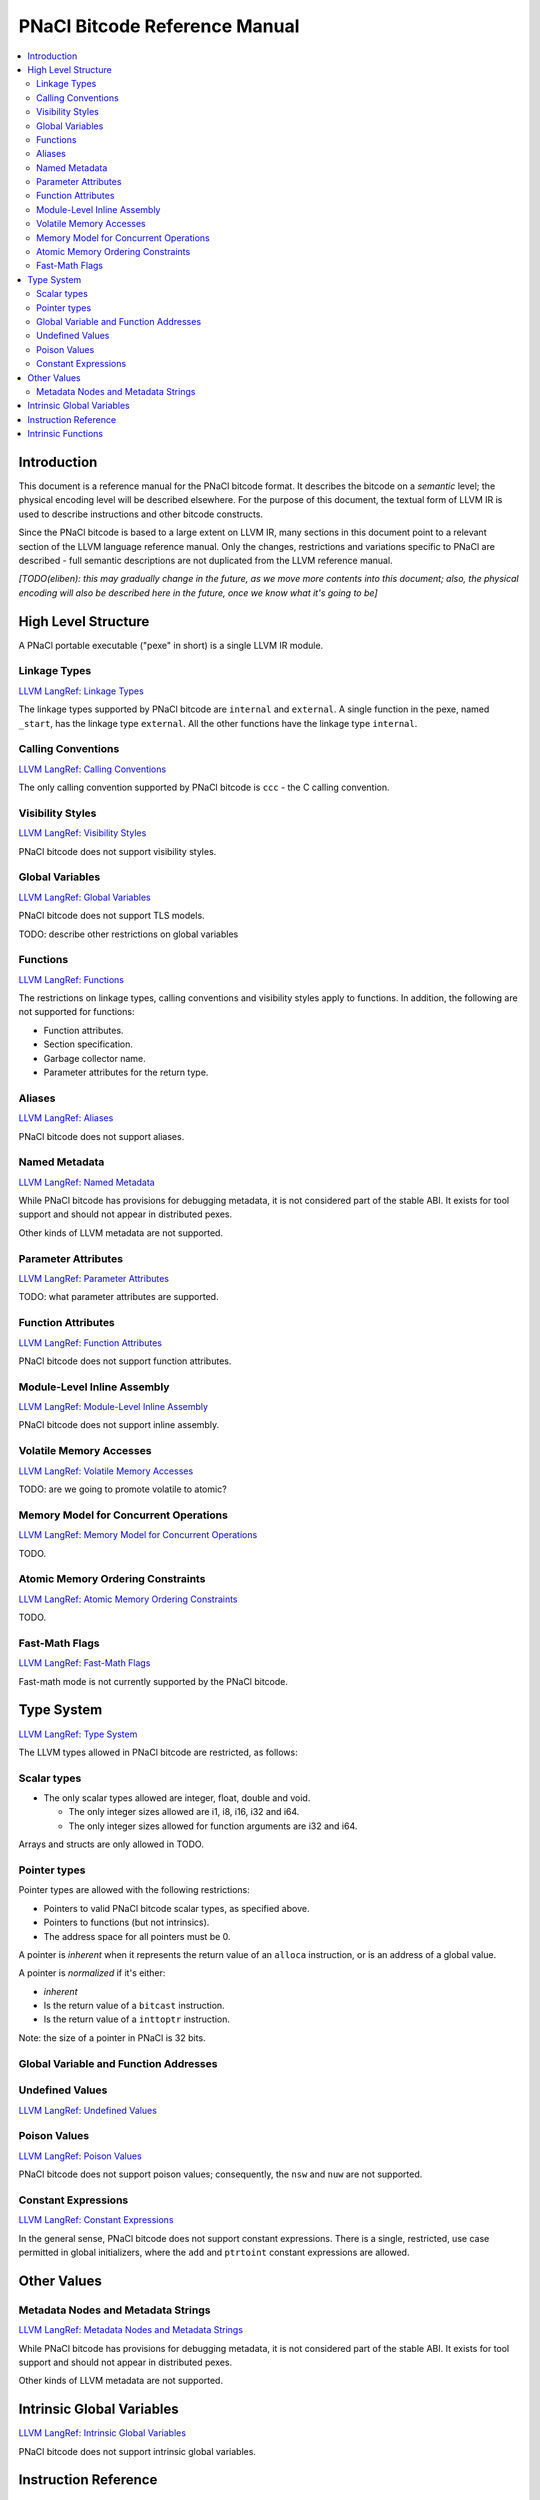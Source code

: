 ==============================
PNaCl Bitcode Reference Manual
==============================

.. contents::
   :local:
   :depth: 3

Introduction
============

This document is a reference manual for the PNaCl bitcode format. It describes
the bitcode on a *semantic* level; the physical encoding level will be described
elsewhere. For the purpose of this document, the textual form of LLVM IR is
used to describe instructions and other bitcode constructs.

Since the PNaCl bitcode is based to a large extent on LLVM IR, many sections
in this document point to a relevant section of the LLVM language reference
manual. Only the changes, restrictions and variations specific to PNaCl are
described - full semantic descriptions are not duplicated from the LLVM
reference manual.

*[TODO(eliben): this may gradually change in the future, as we move more
contents into this document; also, the physical encoding will also be described
here in the future, once we know what it's going to be]*

High Level Structure
====================

A PNaCl portable executable ("pexe" in short) is a single LLVM IR module.

Linkage Types
-------------

`LLVM LangRef: Linkage Types <LangRef.html#linkage>`_

The linkage types supported by PNaCl bitcode are ``internal`` and ``external``.
A single function in the pexe, named ``_start``, has the linkage type
``external``. All the other functions have the linkage type ``internal``.

Calling Conventions
-------------------

`LLVM LangRef: Calling Conventions <LangRef.html#callingconv>`_

The only calling convention supported by PNaCl bitcode is ``ccc`` - the C
calling convention.

Visibility Styles
-----------------

`LLVM LangRef: Visibility Styles <LangRef.html#visibilitystyles>`_

PNaCl bitcode does not support visibility styles.

Global Variables
----------------

`LLVM LangRef: Global Variables <LangRef.html#globalvars>`_

PNaCl bitcode does not support TLS models.

TODO: describe other restrictions on global variables

Functions
---------

`LLVM LangRef: Functions <LangRef.html#functionstructure>`_

The restrictions on linkage types, calling conventions and visibility styles
apply to functions. In addition, the following are not supported for functions:

* Function attributes.
* Section specification.
* Garbage collector name.
* Parameter attributes for the return type.

Aliases
-------

`LLVM LangRef: Aliases <LangRef.html#langref_aliases>`_

PNaCl bitcode does not support aliases.

Named Metadata
--------------

`LLVM LangRef: Named Metadata <LangRef.html#namedmetadatastructure>`_

While PNaCl bitcode has provisions for debugging metadata, it is not considered
part of the stable ABI. It exists for tool support and should not appear in
distributed pexes.

Other kinds of LLVM metadata are not supported.

Parameter Attributes
--------------------

`LLVM LangRef: Parameter Attributes <LangRef.html#paramattrs>`_

TODO: what parameter attributes are supported.

Function Attributes
-------------------

`LLVM LangRef: Function Attributes <LangRef.html#fnattrs>`_

PNaCl bitcode does not support function attributes.

Module-Level Inline Assembly
----------------------------

`LLVM LangRef: Module-Level Inline Assembly <LangRef.html#moduleasm>`_

PNaCl bitcode does not support inline assembly.

Volatile Memory Accesses
------------------------

`LLVM LangRef: Volatile Memory Accesses <LangRef.html#volatile>`_

TODO: are we going to promote volatile to atomic?

Memory Model for Concurrent Operations
--------------------------------------

`LLVM LangRef: Memory Model for Concurrent Operations <LangRef.html#memmodel>`_

TODO.

Atomic Memory Ordering Constraints
----------------------------------

`LLVM LangRef: Atomic Memory Ordering Constraints <LangRef.html#ordering>`_

TODO.

Fast-Math Flags
---------------

`LLVM LangRef: Fast-Math Flags <LangRef.html#fastmath>`_

Fast-math mode is not currently supported by the PNaCl bitcode.

Type System
===========

`LLVM LangRef: Type System <LangRef.html#typesystem>`_

The LLVM types allowed in PNaCl bitcode are restricted, as follows:

Scalar types
------------

* The only scalar types allowed are integer, float, double and void.

  * The only integer sizes allowed are i1, i8, i16, i32 and i64.
  * The only integer sizes allowed for function arguments are i32 and i64.

Arrays and structs are only allowed in TODO.

.. _pointertypes:

Pointer types
-------------

Pointer types are allowed with the following restrictions:

* Pointers to valid PNaCl bitcode scalar types, as specified above.
* Pointers to functions (but not intrinsics).
* The address space for all pointers must be 0.

A pointer is *inherent* when it represents the return value of an ``alloca``
instruction, or is an address of a global value.

A pointer is *normalized* if it's either:

* *inherent*
* Is the return value of a ``bitcast`` instruction.
* Is the return value of a ``inttoptr`` instruction.

Note: the size of a pointer in PNaCl is 32 bits.

Global Variable and Function Addresses
--------------------------------------

Undefined Values
----------------

`LLVM LangRef: Undefined Values <LangRef.html#undefvalues>`_

Poison Values
-------------

`LLVM LangRef: Poison Values <LangRef.html#poisonvalues>`_

PNaCl bitcode does not support poison values; consequently, the ``nsw`` and
``nuw`` are not supported.

Constant Expressions
--------------------

`LLVM LangRef: Constant Expressions <LangRef.html#constantexprs>`_

In the general sense, PNaCl bitcode does not support constant expressions.
There is a single, restricted, use case permitted in global initializers,
where the ``add`` and ``ptrtoint`` constant expressions are allowed.

Other Values
============

Metadata Nodes and Metadata Strings
-----------------------------------

`LLVM LangRef: Metadata Nodes and Metadata Strings <LangRef.html#metadata>`_

While PNaCl bitcode has provisions for debugging metadata, it is not considered
part of the stable ABI. It exists for tool support and should not appear in
distributed pexes.

Other kinds of LLVM metadata are not supported.

Intrinsic Global Variables
==========================

`LLVM LangRef: Intrinsic Global Variables <LangRef.html#intrinsicglobalvariables>`_

PNaCl bitcode does not support intrinsic global variables.

Instruction Reference
=====================

This is a list of LLVM instructions supported by PNaCl bitcode. Where
applicable, PNaCl-specific restrictions are provided.

Only the LLVM instructions listed here are supported by PNaCl bitcode.

* ``ret``
* ``br``
* ``switch``
* ``add``

  The ``nsw`` and ``nuw`` modes are not supported.

* ``sub``

  The ``nsw`` and ``nuw`` modes are not supported.

* ``mul``

  The ``nsw`` and ``nuw`` modes are not supported.

* ``shl``

  The ``nsw`` and ``nuw`` modes are not supported.

* ``udiv``, ``sdiv``, ``urem``, ``srem``

  Integer division is guaranteed to trap in PNaCl bitcode. This trap can
  not be intercepted.

* ``lshr``
* ``ashr``
* ``and``
* ``or``
* ``xor``
* ``fadd``
* ``fsub``
* ``fmul``
* ``fdiv``
* ``frem``
* ``alloca``

  The only allowed type for ``alloca`` instructions in PNaCl bitcode is an
  array of i8. For example:

.. code-block:: llvm

    %buf = alloca [4 x i8], align 1

* ``load``, ``store``

  The pointer argument of these instructions must be a *normalized* pointer
  (see :ref:`pointer types <pointertypes>`).

* ``fence``
* ``cmpxchg``, ``atomicrmw``

  The pointer argument of these instructions must be a *normalized* pointer
  (see :ref:`pointer types <pointertypes>`).

  TODO(jfb): this may change

* ``trunc``
* ``zext``
* ``sext``
* ``fptrunc``
* ``fpext``
* ``fptoui``
* ``fptosi``
* ``uitofp``
* ``sitofp``

* ``ptrtoint``

  The pointer argument of a ``ptrtoint`` instruction must be a *normalized*
  pointer (see :ref:`pointer types <pointertypes>`) and the integer argument
  must be an i32.

* ``inttoptr``

  The integer argument of a ``inttoptr`` instruction must be an i32.

* ``bitcast``

  The pointer argument of a ``bitcast`` instruction must be a *inherent* pointer
  (see :ref:`pointer types <pointertypes>`).

* ``icmp``
* ``fcmp``
* ``phi``
* ``select``
* ``call``

Intrinsic Functions
===================

`LLVM LangRef: Intrinsic Functions <LangRef.html#intrinsics>`_

The only intrinsics supported by PNaCl bitcode are the following.

TODO(jfb): atomics

* ``llvm.memcpy``
* ``llvm.memmove``
* ``llvm.memset``
* ``llvm.bswap``

  The llvm.bswap intrinsic is only supported with the following argument types:
  i16, i32, i64.

* ``llvm.trap``
* ``llvm.nacl.read.tp``

  TODO: describe

* ``llvm.nacl.longjmp``

  TODO: describe

* ``llvm.nacl.setjmp``

  TODO: describe


